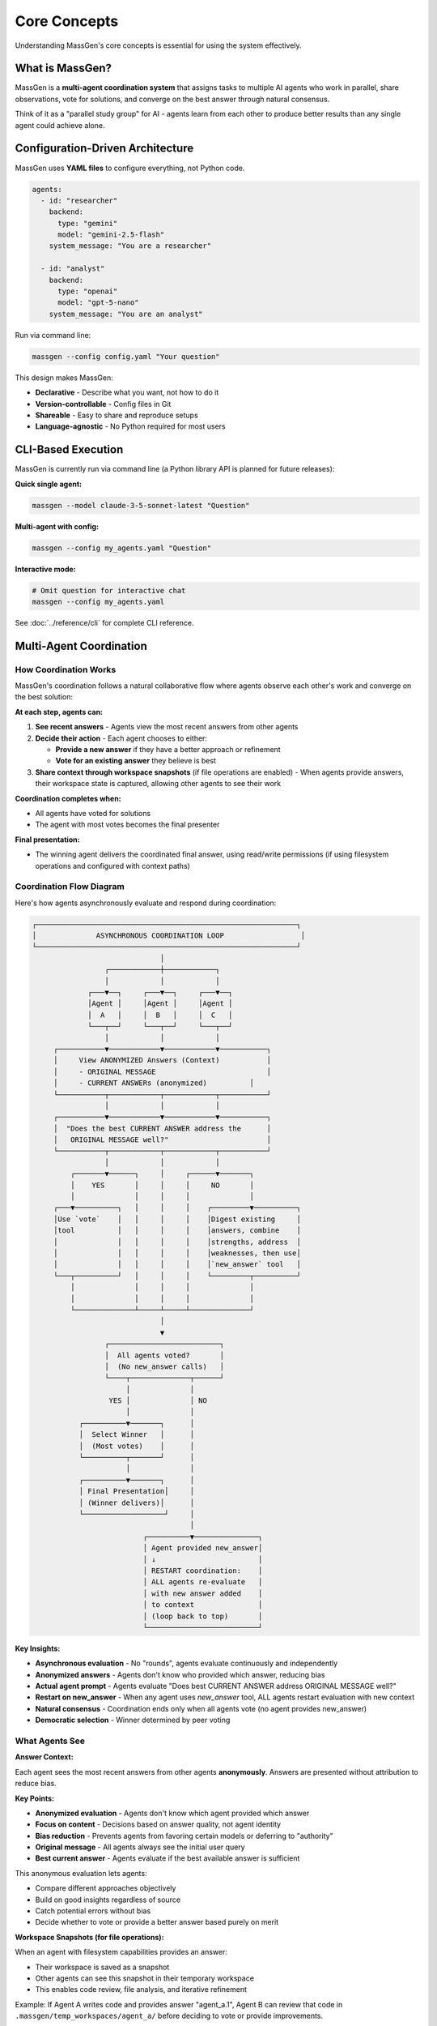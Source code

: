 Core Concepts
=============

Understanding MassGen's core concepts is essential for using the system effectively.

What is MassGen?
-----------------

MassGen is a **multi-agent coordination system** that assigns tasks to multiple AI agents who work in parallel, share observations, vote for solutions, and converge on the best answer through natural consensus.

Think of it as a "parallel study group" for AI - agents learn from each other to produce better results than any single agent could achieve alone.

Configuration-Driven Architecture
----------------------------------

MassGen uses **YAML files** to configure everything, not Python code.

.. code-block:: yaml

   agents:
     - id: "researcher"
       backend:
         type: "gemini"
         model: "gemini-2.5-flash"
       system_message: "You are a researcher"

     - id: "analyst"
       backend:
         type: "openai"
         model: "gpt-5-nano"
       system_message: "You are an analyst"

Run via command line:

.. code-block:: bash

   massgen --config config.yaml "Your question"

This design makes MassGen:

* **Declarative** - Describe what you want, not how to do it
* **Version-controllable** - Config files in Git
* **Shareable** - Easy to share and reproduce setups
* **Language-agnostic** - No Python required for most users

.. seealso::
   :doc:`../quickstart/configuration` - Complete configuration guide with all options and examples

CLI-Based Execution
-------------------

MassGen is currently run via command line (a Python library API is planned for future releases):

**Quick single agent:**

.. code-block:: bash

   massgen --model claude-3-5-sonnet-latest "Question"

**Multi-agent with config:**

.. code-block:: bash

   massgen --config my_agents.yaml "Question"

**Interactive mode:**

.. code-block:: bash

   # Omit question for interactive chat
   massgen --config my_agents.yaml

See :doc:`../reference/cli` for complete CLI reference.

Multi-Agent Coordination
-------------------------

How Coordination Works
~~~~~~~~~~~~~~~~~~~~~~

MassGen's coordination follows a natural collaborative flow where agents observe each other's work and converge on the best solution:

**At each step, agents can:**

1. **See recent answers** - Agents view the most recent answers from other agents
2. **Decide their action** - Each agent chooses to either:

   * **Provide a new answer** if they have a better approach or refinement
   * **Vote for an existing answer** they believe is best

3. **Share context through workspace snapshots** (if file operations are enabled) - When agents provide answers, their workspace state is captured, allowing other agents to see their work

**Coordination completes when:**

* All agents have voted for solutions
* The agent with most votes becomes the final presenter

**Final presentation:**

* The winning agent delivers the coordinated final answer, using read/write permissions (if using filesystem operations and configured with context paths)

Coordination Flow Diagram
~~~~~~~~~~~~~~~~~~~~~~~~~~

Here's how agents asynchronously evaluate and respond during coordination:

.. code-block:: text

   ┌─────────────────────────────────────────────────────────────┐
   │              ASYNCHRONOUS COORDINATION LOOP                  │
   └─────────────────────────────────────────────────────────────┘
                                 │
                    ┌────────────┼────────────┐
                    │            │            │
                ┌───▼──┐     ┌───▼──┐     ┌───▼──┐
                │Agent │     │Agent │     │Agent │
                │  A   │     │  B   │     │  C   │
                └───┬──┘     └───┬──┘     └───┬──┘
                    │            │            │
        ┌───────────▼────────────▼────────────▼───────────┐
        │     View ANONYMIZED Answers (Context)           │
        │     - ORIGINAL MESSAGE                          │
        │     - CURRENT ANSWERs (anonymized)          │
        └───────────┬────────────┬────────────┬───────────┘
                    │            │            │
        ┌───────────▼────────────▼────────────▼───────────┐
        │  "Does the best CURRENT ANSWER address the      │
        │   ORIGINAL MESSAGE well?"                       │
        └───────────┬────────────┬────────────┬───────────┘
                    │            │            │
            ┌───────▼──────┐     │     ┌──────▼───────┐
            │    YES       │     │     │     NO       │
            │              │     │     │              │
        ┌───▼──────────┐   │     │     │    ┌─────────▼──────────┐
        │Use `vote`    │   │     │     │    │Digest existing     │
        │tool          │   │     │     │    │answers, combine    │
        │              │   │     │     │    │strengths, address  │
        │              │   │     │     │    │weaknesses, then use│
        │              │   │     │     │    │`new_answer` tool   │
        └───┬──────────┘   │     │     │    └─────────┬──────────┘
            │              │     │     │              │
            │              │     │     │              │
            └──────────────┴─────┴─────┴──────────────┘
                                 │
                                 ▼
                    ┌──────────────────────────┐
                    │  All agents voted?       │
                    │  (No new_answer calls)   │
                    └────┬──────────────┬──────┘
                         │              │
                     YES │              │ NO
                         │              │
              ┌──────────▼───────┐      │
              │  Select Winner   │      │
              │  (Most votes)    │      │
              └──────────┬───────┘      │
                         │              │
              ┌──────────▼───────┐      │
              │ Final Presentation│     │
              │ (Winner delivers)│      │
              └───────────────────┘     │
                                        │
                             ┌──────────▼───────────────┐
                             │ Agent provided new_answer│
                             │ ↓                        │
                             │ RESTART coordination:    │
                             │ ALL agents re-evaluate   │
                             │ with new answer added    │
                             │ to context               │
                             │ (loop back to top)       │
                             └──────────────────────────┘

**Key Insights:**

* **Asynchronous evaluation** - No "rounds", agents evaluate continuously and independently
* **Anonymized answers** - Agents don't know who provided which answer, reducing bias
* **Actual agent prompt** - Agents evaluate "Does best CURRENT ANSWER address ORIGINAL MESSAGE well?"
* **Restart on new_answer** - When any agent uses `new_answer` tool, ALL agents restart evaluation with new context
* **Natural consensus** - Coordination ends only when all agents vote (no agent provides new_answer)
* **Democratic selection** - Winner determined by peer voting

What Agents See
~~~~~~~~~~~~~~~

**Answer Context:**

Each agent sees the most recent answers from other agents **anonymously**. Answers are presented without attribution to reduce bias.

**Key Points:**

* **Anonymized evaluation** - Agents don't know which agent provided which answer
* **Focus on content** - Decisions based on answer quality, not agent identity
* **Bias reduction** - Prevents agents from favoring certain models or deferring to "authority"
* **Original message** - All agents always see the initial user query
* **Best current answer** - Agents evaluate if the best available answer is sufficient

This anonymous evaluation lets agents:

* Compare different approaches objectively
* Build on good insights regardless of source
* Catch potential errors without bias
* Decide whether to vote or provide a better answer based purely on merit

**Workspace Snapshots (for file operations):**

When an agent with filesystem capabilities provides an answer:

* Their workspace is saved as a snapshot
* Other agents can see this snapshot in their temporary workspace
* This enables code review, file analysis, and iterative refinement

Example: If Agent A writes code and provides answer "agent_a.1", Agent B can review that code in ``.massgen/temp_workspaces/agent_a/`` before deciding to vote or provide improvements.

Voting Mechanism
~~~~~~~~~~~~~~~~

:term:`Agents<Agent>` participate in democratic decision-making by evaluating solutions and voting for the best answer:

**Voting Process:**

1. Each agent reviews answers from other agents
2. Agent decides: "Is there a better answer than mine?"
3. If YES → Vote for the better answer
4. If NO → Continue with their own answer or refine it

**Natural Consensus:**

The system reaches :term:`consensus` when all agents have voted. No forced agreement - agents vote for what they genuinely believe is best based on their evaluation criteria.

**Example Scenario:**

* **Agent A** (Researcher) - Provides detailed research → Votes for Agent C's synthesis
* **Agent B** (Analyst) - Provides data analysis → Votes for Agent C's synthesis
* **Agent C** (Synthesizer) - Combines insights → Votes for self (believes synthesis is best)

**Result:** Agent C wins with 3 votes (including self-vote) and presents the final answer.

Benefits of Multi-Agent Approach
~~~~~~~~~~~~~~~~~~~~~~~~~~~~~~~~~

* **Diverse Perspectives** - Different models, different insights
* **Error Correction** - Agents catch each other's mistakes
* **Collaborative Refinement** - Ideas build on each other
* **Quality Convergence** - Natural selection of best solutions
* **Robustness** - System works even if some agents fail

Coordination Termination
~~~~~~~~~~~~~~~~~~~~~~~~~

Coordination ends when one of these conditions is met:

**Normal Completion:**

* ✅ **All agents have voted** - Consensus reached naturally
* ✅ **Winner selected** - Agent with most votes presents final answer

**Timeout:**

* ⏰ **Orchestrator timeout reached** (default: 30 minutes)
* System saves current state and terminates gracefully
* Partial results preserved

**Typical Duration:**

* Simple tasks: 1-5 minutes (2-3 coordination rounds)
* Standard tasks: 5-15 minutes (3-5 rounds)
* Complex tasks: 15-30 minutes (5-10 rounds)

**Configuration:**

.. code-block:: yaml

   timeout_settings:
     orchestrator_timeout_seconds: 1800  # 30 minutes (default)

**CLI Override:**

.. code-block:: bash

   massgen --orchestrator-timeout 600 --config config.yaml

See :doc:`../reference/timeouts` for complete timeout documentation.

Agents & Backends
-----------------

Agent Definition
~~~~~~~~~~~~~~~~

Each :term:`agent` has:

* **ID**: Unique identifier
* **Backend**: :term:`LLM provider<Backend>` (Claude, Gemini, GPT, etc.)
* **Model**: Specific model version
* **System Message**: Role and instructions (:term:`system prompt<System Message>`)
* **Tools**: Optional :term:`MCP servers<MCP Server>` or native capabilities

Example:

.. code-block:: yaml

   agents:
     - id: "code_expert"
       backend:
         type: "claude_code"
         model: "sonnet"
         cwd: "workspace"
       system_message: "You are a coding expert with file operations"

Backend Types
~~~~~~~~~~~~~

MassGen supports multiple :term:`backend` providers:

* **API-based**: Claude, Gemini, GPT, Grok, Azure OpenAI, Z AI
* **Local**: LM Studio, vLLM, SGLang
* **External Frameworks**: AG2

Each backend type has different capabilities. See :doc:`../reference/supported_models` for details.

Workspace Isolation
-------------------

Each :term:`agent` gets an isolated :term:`workspace` for file operations, preventing interference during :term:`coordination phase`.

**What is a Workspace?**

A workspace is an agent's private directory where it can:

* Read, write, and edit files freely
* Execute code and scripts
* Create directory structures
* Perform file operations without affecting other agents

All workspaces are stored under ``.massgen/workspaces/`` in your project directory.

**Example:**

.. code-block:: yaml

   agents:
     - id: "writer"
       backend:
         type: "claude_code"
         cwd: "writer_workspace"    # Isolated workspace: .massgen/workspaces/writer_workspace/

     - id: "reviewer"
       backend:
         type: "gemini"
         cwd: "reviewer_workspace"  # Separate workspace: .massgen/workspaces/reviewer_workspace/

**Benefits of Isolation:**

* **No conflicts** - Agents can't accidentally overwrite each other's files
* **Parallel work** - Multiple agents modify files simultaneously
* **Clean state** - Each agent starts with a fresh workspace
* **Workspace sharing** - Agents can review each other's workspaces via :term:`snapshots<Snapshot>`

.. seealso::
   :doc:`file_operations` - Complete workspace management guide including directory structure, snapshots, and safety features

MCP Tool Integration
--------------------

MassGen integrates tools via :term:`Model Context Protocol (MCP)<MCP (Model Context Protocol)>`, enabling access to web search, weather, :term:`file operations<File Operation>`, and many other external services.

**Example:**

.. code-block:: yaml

   backend:
     type: "gemini"
     model: "gemini-2.5-flash"
     mcp_servers:
       - name: "search"
         type: "stdio"
         command: "npx"
         args: ["-y", "@modelcontextprotocol/server-brave-search"]

.. seealso::
   :doc:`mcp_integration` - Complete MCP guide including common servers, tool filtering, planning mode, and security considerations

Project Integration
-------------------

Work directly with your existing codebase using :term:`context paths<Context Path>` with granular read/write permissions.

**What is a Context Path?**

A context path is a shared directory that agents can access during collaboration. Unlike isolated :term:`workspaces<Workspace>`, context paths allow agents to:

* **Read** your existing project files for analysis
* **Write** to your project (only the :term:`final agent` during presentation)
* **Reference** code, documentation, or data from your real project

**Key Features:**

* **Permission control** - Specify ``read`` or ``write`` access per path
* **Coordination safety** - All paths are read-only during coordination
* **Final agent writes** - Only the winning agent can write during final presentation
* **Protected paths** - Mark specific files as read-only even within writable paths

**Example:**

.. code-block:: yaml

   orchestrator:
     context_paths:
       - path: "/Users/me/project/src"
         permission: "read"       # All agents can analyze code
       - path: "/Users/me/project/docs"
         permission: "write"      # Final agent can update docs
         protected_paths:
           - "README.md"          # Keep README read-only

All MassGen state organized under ``.massgen/`` directory in your project root.

.. seealso::
   * :doc:`project_integration` - Complete project integration guide
   * :doc:`protected_paths` - Protect specific files within writable paths
   * :doc:`file_operations` - File operation safety features

Interactive Multi-Turn Mode
----------------------------

Start MassGen without a question for interactive chat with context preservation across turns.

.. code-block:: bash

   # Single agent interactive
   massgen --model gemini-2.5-flash

   # Multi-agent interactive
   massgen --config my_agents.yaml

**Key Features:**

* **Context preservation** - :term:`Sessions<Session>` are automatically saved and restored
* **Multi-turn coordination** - Full coordination process runs for each turn
* **Workspace persistence** - File operations persist across turns
* **Tool integration** - :term:`MCP tools<MCP Server>` work seamlessly across turns
* **Session management** - Resume previous conversations or start fresh

**Tool Running in Multi-Turn:**

When using MCP tools or file operations in :term:`multi-turn mode`:

* Tools execute during each turn's coordination
* Workspace state is preserved in ``.massgen/sessions/``
* Subsequent turns can access previous turn's files and data
* Planning mode can be enabled to prevent premature tool execution

**Example Session:**

.. code-block:: bash

   Turn 1: "Create a website about Python"
   # Agents coordinate, winner creates files in workspace
   # Workspace saved to .massgen/sessions/session_abc123/

   Turn 2: "Add a dark mode toggle"
   # Agents see previous workspace, coordinate on improvements
   # Winner modifies existing files

.. seealso::
   * :doc:`multi_turn_mode` - Complete interactive mode guide including commands, session management, and debugging
   * :doc:`mcp_integration` - Using MCP tools in multi-turn sessions
   * :doc:`planning_mode` - Prevent premature tool execution during coordination

External Framework Integration
-------------------------------

AG2 Integration
~~~~~~~~~~~~~~~~~~~~~~~~~~~

Integrate :term:`AG2` agents with code execution:

.. code-block:: yaml

   agents:
     - id: "ag2_coder"
       backend:
         type: ag2
         agent_config:
           type: assistant
           llm_config:
             api_type: "openai"
             model: "gpt-4o"
           code_execution_config:
             executor:
               type: "LocalCommandLineCodeExecutor"

AG2 agents participate in MassGen's coordination system alongside native agents.

See :doc:`ag2_integration` for details.

File Operation Safety
---------------------

Read-Before-Delete Enforcement
~~~~~~~~~~~~~~~~~~~~~~~~~~~~~~~

MassGen prevents accidental file deletion:

* Agents must read a file before deleting it
* Exception: Agent-created files can be deleted
* Clear error messages when operations blocked

Directory Validation
~~~~~~~~~~~~~~~~~~~~

* All paths validated at startup
* Context paths must be directories, not files
* Absolute paths required

Permissions
~~~~~~~~~~~

* **During coordination**: All context paths are READ-ONLY
* **Final presentation**: Winning agent gets configured permission (read/write)

See :doc:`file_operations` for safety features.

System Architecture
-------------------

Execution Flow
~~~~~~~~~~~~~~

1. **Load Configuration**

   Parse :term:`YAML configuration`, validate paths, initialize :term:`agents<Agent>`

2. **Coordination**

   * Agents work in parallel, each seeing recent answers from others
   * Each agent decides: provide new answer or vote for existing answer
   * When agent provides answer, :term:`workspace` :term:`snapshot` is captured
   * Other agents see snapshots in their :term:`temporary workspace`
   * Continues until all agents have voted

3. **Winner Selection**

   Agent with most votes is selected as :term:`final agent`

4. **Final Presentation**

   * Winning agent delivers the coordinated final answer
   * If using :term:`context paths<Context Path>` with write permission, winning agent can update project files

5. **Output**

   Results displayed, logged, and workspace snapshots saved

Real-Time Visualization
~~~~~~~~~~~~~~~~~~~~~~~

MassGen provides rich terminal UI showing:

* Agent coordination table
* Voting progress
* Consensus detection
* Streaming responses
* Phase transitions

Disable with ``--no-display`` for simple text output.

State Management & .massgen Directory
~~~~~~~~~~~~~~~~~~~~~~~~~~~~~~~~~~~~~~

MassGen organizes all working files under the :term:`.massgen Directory` in your project root. This keeps MassGen state separate from your project files.

**Directory Structure:**

.. code-block:: text

   .massgen/
   ├── workspaces/              # Agent workspaces
   │   ├── agent1_workspace/    # Agent 1's isolated workspace
   │   └── agent2_workspace/    # Agent 2's isolated workspace
   ├── snapshots/               # Workspace snapshots for sharing
   │   └── agent1_snapshot_1/   # Agent 1's snapshot from coordination round 1
   ├── temp_workspaces/         # Temporary workspaces for viewing others' work
   │   └── agent1/              # Agent 2 can see Agent 1's work here
   ├── sessions/                # Multi-turn session history
   │   └── session_abc123/      # Saved session state
   └── logs/                    # Execution logs

**Key Features:**

* **Workspace isolation** - Each agent has private workspace under ``workspaces/``
* **Snapshot sharing** - Agents share work via ``snapshots/`` during coordination
* **Session persistence** - Multi-turn conversations saved in ``sessions/``
* **Clean separation** - All MassGen files kept separate from your project
* **Git-friendly** - Add ``.massgen/`` to ``.gitignore`` to exclude from version control

**How State Persists:**

1. **During coordination**: Agent workspaces and snapshots are created/updated
2. **Between turns**: Session state saved to ``sessions/`` directory
3. **On restart**: Sessions can be resumed from saved state
4. **Final presentation**: Winner's workspace contains the final output

See :doc:`project_integration` for using ``.massgen`` with your existing codebase.

Common Patterns
---------------

Research Tasks
~~~~~~~~~~~~~~

.. code-block:: yaml

   agents:
     - id: "gemini"  # Fast web search
       backend:
         type: "gemini"
         model: "gemini-2.5-flash"
     - id: "gpt5"   # Deep analysis
       backend:
         type: "openai"
         model: "gpt-5-nano"

Coding Tasks
~~~~~~~~~~~~

.. code-block:: yaml

   agents:
     - id: "coder"  # Code execution
       backend:
         type: "claude_code"
         cwd: "workspace"
     - id: "reviewer"  # Code review
       backend:
         type: "gemini"

Hybrid Teams
~~~~~~~~~~~~

.. code-block:: yaml

   agents:
     - id: "ag2_executor"  # Code execution
       backend:
         type: ag2
         # ... AG2 config
     - id: "claude_analyst"  # File operations
       backend:
         type: "claude_code"
         # ... MCP config
     - id: "gemini_researcher"  # Web search
       backend:
         type: "gemini"

Best Practices
--------------

1. **Start Simple** - Begin with 2-3 agents, add more as needed
2. **Diverse Models** - Mix different providers for varied perspectives
3. **Clear Roles** - Give each agent specific system messages
4. **Use MCP** - Leverage tools for enhanced capabilities
5. **Enable Planning Mode** - For tasks with irreversible actions
6. **Context Paths** - Work with existing projects safely
7. **Interactive Mode** - For iterative development

Next Steps
----------

* :doc:`../quickstart/running-massgen` - Practical examples
* :doc:`../reference/yaml_schema` - Complete configuration reference
* :doc:`mcp_integration` - Add tools to agents
* :doc:`multi_turn_mode` - Interactive conversations
* :doc:`project_integration` - Work with your codebase
* :doc:`ag2_integration` - External framework integration
